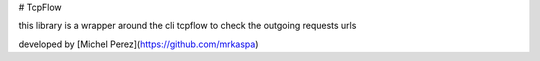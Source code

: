 # TcpFlow

this library is a wrapper around the cli tcpflow to check the outgoing requests urls

developed by [Michel Perez](https://github.com/mrkaspa)


